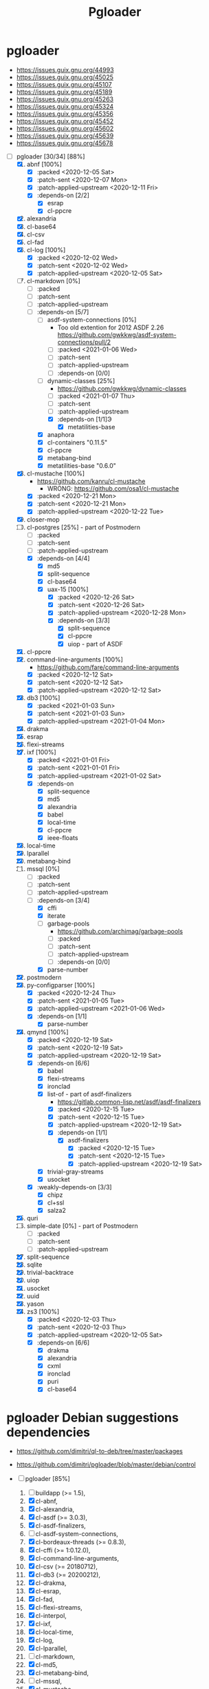 #+TITLE: Pgloader

* pgloader

- https://issues.guix.gnu.org/44993
- https://issues.guix.gnu.org/45025
- https://issues.guix.gnu.org/45107
- https://issues.guix.gnu.org/45189
- https://issues.guix.gnu.org/45263
- https://issues.guix.gnu.org/45324
- https://issues.guix.gnu.org/45356
- https://issues.guix.gnu.org/45452
- https://issues.guix.gnu.org/45602
- https://issues.guix.gnu.org/45639
- https://issues.guix.gnu.org/45678


- [-] pgloader [30/34] [88%]
  1. [X] abnf [100%]
     - [X] :packed <2020-12-05 Sat>
     - [X] :patch-sent <2020-12-07 Mon>
     - [X] :patch-applied-upstream <2020-12-11 Fri>
     - [X] :depends-on [2/2]
       + [X] esrap
       + [X] cl-ppcre
  2. [X] alexandria
  3. [X] cl-base64
  4. [X] cl-csv
  5. [X] cl-fad
  6. [X] cl-log [100%]
     - [X] :packed <2020-12-02 Wed>
     - [X] :patch-sent <2020-12-02 Wed>
     - [X] :patch-applied-upstream <2020-12-05 Sat>
  7. [-] cl-markdown [0%]
     - [ ] :packed
     - [ ] :patch-sent
     - [ ] :patch-applied-upstream
     - [-] :depends-on [5/7]
       + [ ] asdf-system-connections [0%]
         - Too old extention for 2012 ASDF 2.26 https://github.com/gwkkwg/asdf-system-connections/pull/2
         - [ ] :packed <2021-01-06 Wed>
         - [ ] :patch-sent
         - [ ] :patch-applied-upstream
         - [ ] :depends-on [0/0]
       + [-] dynamic-classes [25%]
         - https://github.com/gwkkwg/dynamic-classes
         - [ ] :packed <2021-01-07 Thu>
         - [ ] :patch-sent
         - [ ] :patch-applied-upstream
         - [X] :depends-on [1/1]Э
           + [X] metatilities-base
       + [X] anaphora
       + [X] cl-containers "0.11.5"
       + [X] cl-ppcre
       + [X] metabang-bind
       + [X] metatilities-base "0.6.0"
  8. [X] cl-mustache [100%]
     - https://github.com/kanru/cl-mustache
       - WRONG: https://github.com/osa1/cl-mustache
     - [X] :packed <2020-12-21 Mon>
     - [X] :patch-sent <2020-12-21 Mon>
     - [X] :patch-applied-upstream <2020-12-22 Tue>
  9. [X] closer-mop
  10. [-] cl-postgres [25%] - part of Postmodern
      - [ ] :packed
      - [ ] :patch-sent
      - [ ] :patch-applied-upstream
      - [X] :depends-on [4/4]
        - [X] md5
        - [X] split-sequence
        - [X] cl-base64
        - [X] uax-15 [100%]
          + [X] :packed <2020-12-26 Sat>
          + [X] :patch-sent <2020-12-26 Sat>
          + [X] :patch-applied-upstream <2020-12-28 Mon>
          + [X] :depends-on [3/3]
            - [X] split-sequence
            - [X] cl-ppcre
            - [X] uiop - part of ASDF
  11. [X] cl-ppcre
  12. [X] command-line-arguments [100%]
      - https://github.com/fare/command-line-arguments
      - [X] :packed <2020-12-12 Sat>
      - [X] :patch-sent <2020-12-12 Sat>
      - [X] :patch-applied-upstream <2020-12-12 Sat>
  13. [X] db3 [100%]
      - [X] :packed <2021-01-03 Sun>
      - [X] :patch-sent <2021-01-03 Sun>
      - [X] :patch-applied-upstream <2021-01-04 Mon>
  14. [X] drakma
  15. [X] esrap
  16. [X] flexi-streams
  17. [X] ixf [100%]
      - [X] :packed <2021-01-01 Fri>
      - [X] :patch-sent <2021-01-01 Fri>
      - [X] :patch-applied-upstream <2021-01-02 Sat>
      - [X] :depends-on
        - [X] split-sequence
        - [X] md5
        - [X] alexandria
        - [X] babel
        - [X] local-time
        - [X] cl-ppcre
        - [X] ieee-floats
  18. [X] local-time
  19. [X] lparallel
  20. [X] metabang-bind
  21. [-] mssql [0%]
      - [ ] :packed
      - [ ] :patch-sent
      - [ ] :patch-applied-upstream
      - [-] :depends-on [3/4]
        + [X] cffi
        + [X] iterate
        + [ ] garbage-pools
          - https://github.com/archimag/garbage-pools
          - [ ] :packed
          - [ ] :patch-sent
          - [ ] :patch-applied-upstream
          - [ ] :depends-on [0/0]
        + [X] parse-number
  22. [X] postmodern
  23. [X] py-configparser [100%]
      - [X] :packed <2020-12-24 Thu>
      - [X] :patch-sent <2021-01-05 Tue>
      - [X] :patch-applied-upstream <2021-01-06 Wed>
      - [X] :depends-on [1/1]
        + [X] parse-number
  24. [X] qmynd [100%]
      - [X] :packed <2020-12-19 Sat>
      - [X] :patch-sent <2020-12-19 Sat>
      - [X] :patch-applied-upstream <2020-12-19 Sat>
      - [X] :depends-on [6/6]
        - [X] babel
        - [X] flexi-streams
        - [X] ironclad
        - [X] list-of - part of asdf-finalizers
          - https://gitlab.common-lisp.net/asdf/asdf-finalizers
          - [X] :packed <2020-12-15 Tue>
          - [X] :patch-sent <2020-12-15 Tue>
          - [X] :patch-applied-upstream <2020-12-19 Sat>
          - [X] :depends-on [1/1]
            - [X] asdf-finalizers
              - [X] :packed <2020-12-15 Tue>
              - [X] :patch-sent <2020-12-15 Tue>
              - [X] :patch-applied-upstream <2020-12-19 Sat>
        - [X] trivial-gray-streams
        - [X] usocket
      - [X] :weakly-depends-on [3/3]
        - [X] chipz
        - [X] cl+ssl
        - [X] salza2
  25. [X] quri
  26. [ ] simple-date [0%] - part of Postmodern
      - [ ] :packed
      - [ ] :patch-sent
      - [ ] :patch-applied-upstream
  27. [X] split-sequence
  28. [X] sqlite
  29. [X] trivial-backtrace
  30. [X] uiop
  31. [X] usocket
  32. [X] uuid
  33. [X] yason
  34. [X] zs3 [100%]
      - [X] :packed <2020-12-03 Thu>
      - [X] :patch-sent <2020-12-03 Thu>
      - [X] :patch-applied-upstream <2020-12-05 Sat>
      - [X] :depends-on [6/6]
        + [X] drakma
        + [X] alexandria
        + [X] cxml
        + [X] ironclad
        + [X] puri
        + [X] cl-base64


* pgloader Debian suggestions dependencies
- https://github.com/dimitri/ql-to-deb/tree/master/packages
- https://github.com/dimitri/pgloader/blob/master/debian/control

- [-] pgloader [85%]
  1. [ ] buildapp (>= 1.5),
  2. [X] cl-abnf,
  3. [X] cl-alexandria,
  4. [X] cl-asdf (>= 3.0.3),
  5. [X] cl-asdf-finalizers,
  6. [ ] cl-asdf-system-connections,
  7. [X] cl-bordeaux-threads (>= 0.8.3),
  8. [X] cl-cffi (>= 1:0.12.0),
  9. [X] cl-command-line-arguments,
  10. [X] cl-csv (>= 20180712),
  11. [X] cl-db3 (>= 20200212),
  12. [X] cl-drakma,
  13. [X] cl-esrap,
  14. [X] cl-fad,
  15. [X] cl-flexi-streams,
  16. [X] cl-interpol,
  17. [X] cl-ixf,
  18. [X] cl-local-time,
  19. [X] cl-log,
  20. [X] cl-lparallel,
  21. [ ] cl-markdown,
  22. [X] cl-md5,
  23. [X] cl-metabang-bind,
  24. [ ] cl-mssql,
  25. [X] cl-mustache,
  26. [X] cl-plus-ssl (>= 20190204),
  27. [ ] cl-postmodern,
  28. [X] cl-ppcre,
  29. [X] cl-py-configparser,
  30. [X] cl-qmynd,
  31. [X] cl-quri,
  32. [ ] cl-simple-date,
  33. [X] cl-split-sequence,
  34. [X] cl-sqlite,
  35. [X] cl-trivial-backtrace,
  36. [X] cl-trivial-utf-8,
  37. [X] cl-unicode,
  38. [X] cl-usocket,
  39. [X] cl-utilities,
  40. [X] cl-uuid,
  41. [X] cl-yason,
  42. [X] cl-zs3,
  43. [X] gawk,
  44. [X] help2man,
  45. [ ] python3-sphinx-rtd-theme,
  46. [X] python3-sphinx,
  47. [X] sbcl (>= 1.1.13),
  48. [X] tzdata,

* etc

sbcl-asdf-system-connections
cl-asdf-system-connections
ecl-asdf-system-connections
sbcl-dynamic-classes
cl-dynamic-classes
ecl-dynamic-classes

